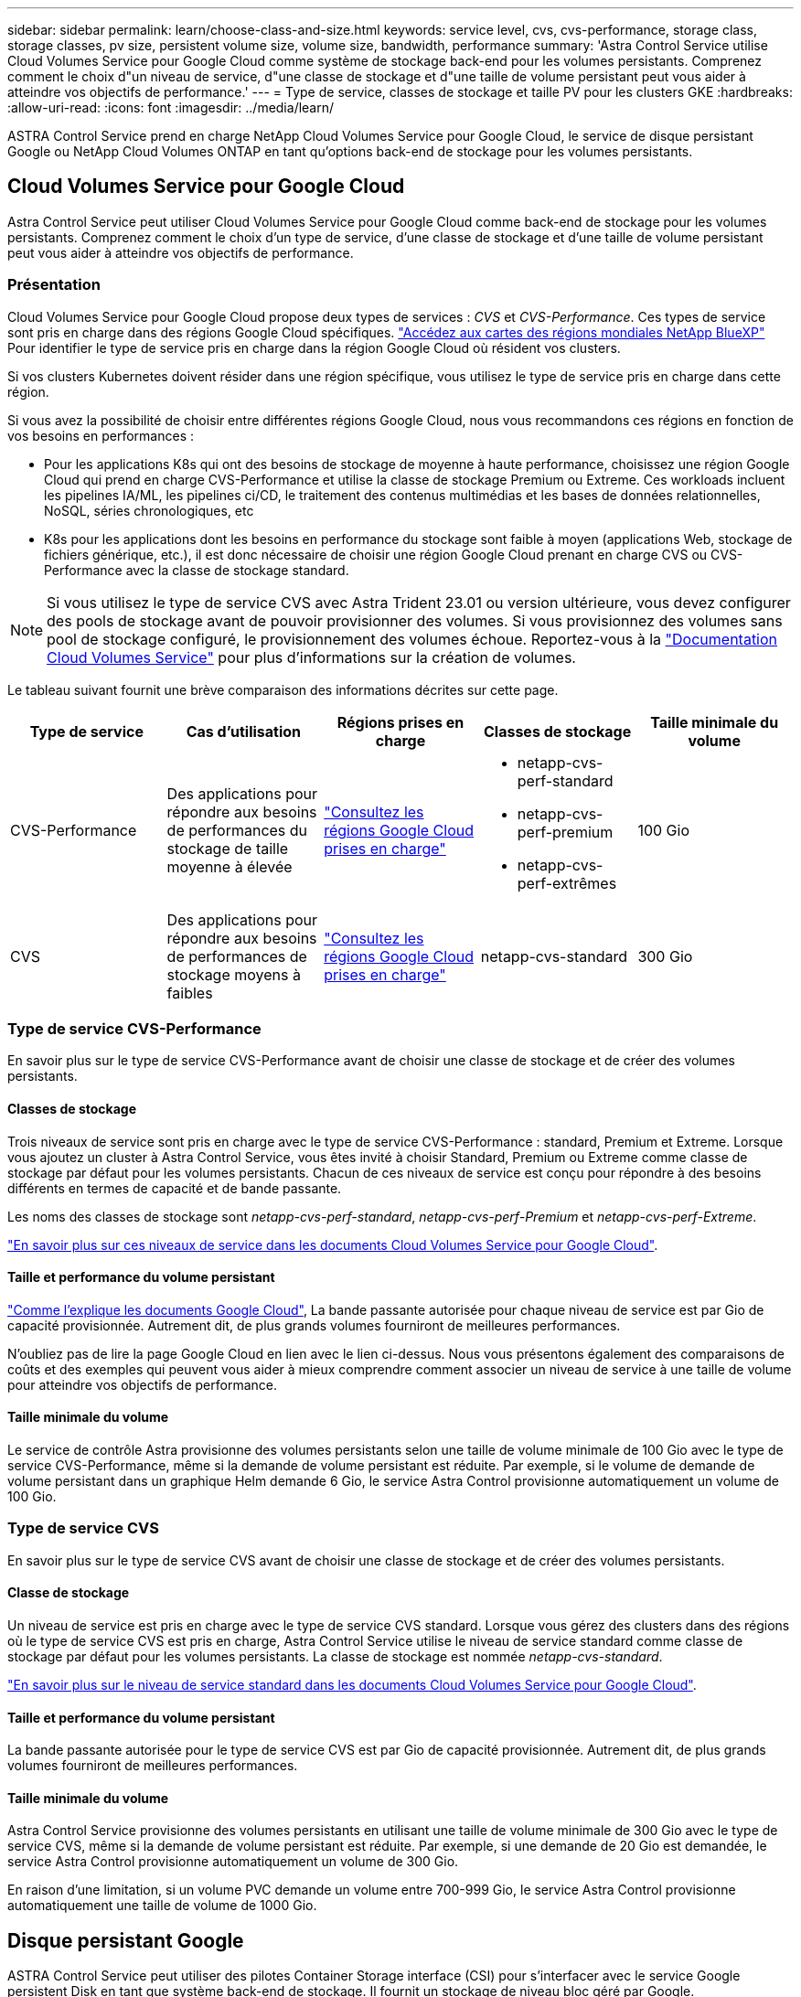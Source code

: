 ---
sidebar: sidebar 
permalink: learn/choose-class-and-size.html 
keywords: service level, cvs, cvs-performance, storage class, storage classes, pv size, persistent volume size, volume size, bandwidth, performance 
summary: 'Astra Control Service utilise Cloud Volumes Service pour Google Cloud comme système de stockage back-end pour les volumes persistants. Comprenez comment le choix d"un niveau de service, d"une classe de stockage et d"une taille de volume persistant peut vous aider à atteindre vos objectifs de performance.' 
---
= Type de service, classes de stockage et taille PV pour les clusters GKE
:hardbreaks:
:allow-uri-read: 
:icons: font
:imagesdir: ../media/learn/


[role="lead"]
ASTRA Control Service prend en charge NetApp Cloud Volumes Service pour Google Cloud, le service de disque persistant Google ou NetApp Cloud Volumes ONTAP en tant qu'options back-end de stockage pour les volumes persistants.



== Cloud Volumes Service pour Google Cloud

Astra Control Service peut utiliser Cloud Volumes Service pour Google Cloud comme back-end de stockage pour les volumes persistants. Comprenez comment le choix d'un type de service, d'une classe de stockage et d'une taille de volume persistant peut vous aider à atteindre vos objectifs de performance.



=== Présentation

Cloud Volumes Service pour Google Cloud propose deux types de services : _CVS_ et _CVS-Performance_. Ces types de service sont pris en charge dans des régions Google Cloud spécifiques. https://cloud.netapp.com/cloud-volumes-global-regions#cvsGcp["Accédez aux cartes des régions mondiales NetApp BlueXP"^] Pour identifier le type de service pris en charge dans la région Google Cloud où résident vos clusters.

Si vos clusters Kubernetes doivent résider dans une région spécifique, vous utilisez le type de service pris en charge dans cette région.

Si vous avez la possibilité de choisir entre différentes régions Google Cloud, nous vous recommandons ces régions en fonction de vos besoins en performances :

* Pour les applications K8s qui ont des besoins de stockage de moyenne à haute performance, choisissez une région Google Cloud qui prend en charge CVS-Performance et utilise la classe de stockage Premium ou Extreme. Ces workloads incluent les pipelines IA/ML, les pipelines ci/CD, le traitement des contenus multimédias et les bases de données relationnelles, NoSQL, séries chronologiques, etc
* K8s pour les applications dont les besoins en performance du stockage sont faible à moyen (applications Web, stockage de fichiers générique, etc.), il est donc nécessaire de choisir une région Google Cloud prenant en charge CVS ou CVS-Performance avec la classe de stockage standard.



NOTE: Si vous utilisez le type de service CVS avec Astra Trident 23.01 ou version ultérieure, vous devez configurer des pools de stockage avant de pouvoir provisionner des volumes. Si vous provisionnez des volumes sans pool de stockage configuré, le provisionnement des volumes échoue. Reportez-vous à la https://cloud.google.com/architecture/partners/netapp-cloud-volumes/quickstart#create_a_volume_of_the_cvs_service_type["Documentation Cloud Volumes Service"^] pour plus d'informations sur la création de volumes.

Le tableau suivant fournit une brève comparaison des informations décrites sur cette page.

[cols="5*"]
|===
| Type de service | Cas d'utilisation | Régions prises en charge | Classes de stockage | Taille minimale du volume 


| CVS-Performance | Des applications pour répondre aux besoins de performances du stockage de taille moyenne à élevée | https://cloud.netapp.com/cloud-volumes-global-regions#cvsGcp["Consultez les régions Google Cloud prises en charge"^]  a| 
* netapp-cvs-perf-standard
* netapp-cvs-perf-premium
* netapp-cvs-perf-extrêmes

| 100 Gio 


| CVS | Des applications pour répondre aux besoins de performances de stockage moyens à faibles | https://cloud.netapp.com/cloud-volumes-global-regions#cvsGcp["Consultez les régions Google Cloud prises en charge"^] | netapp-cvs-standard | 300 Gio 
|===


=== Type de service CVS-Performance

En savoir plus sur le type de service CVS-Performance avant de choisir une classe de stockage et de créer des volumes persistants.



==== Classes de stockage

Trois niveaux de service sont pris en charge avec le type de service CVS-Performance : standard, Premium et Extreme. Lorsque vous ajoutez un cluster à Astra Control Service, vous êtes invité à choisir Standard, Premium ou Extreme comme classe de stockage par défaut pour les volumes persistants. Chacun de ces niveaux de service est conçu pour répondre à des besoins différents en termes de capacité et de bande passante.

Les noms des classes de stockage sont _netapp-cvs-perf-standard_, _netapp-cvs-perf-Premium_ et _netapp-cvs-perf-Extreme_.

https://cloud.google.com/solutions/partners/netapp-cloud-volumes/selecting-the-appropriate-service-level-and-allocated-capacity-for-netapp-cloud-volumes-service#service_levels["En savoir plus sur ces niveaux de service dans les documents Cloud Volumes Service pour Google Cloud"^].



==== Taille et performance du volume persistant

https://cloud.google.com/solutions/partners/netapp-cloud-volumes/selecting-the-appropriate-service-level-and-allocated-capacity-for-netapp-cloud-volumes-service#service_levels["Comme l'explique les documents Google Cloud"^], La bande passante autorisée pour chaque niveau de service est par Gio de capacité provisionnée. Autrement dit, de plus grands volumes fourniront de meilleures performances.

N'oubliez pas de lire la page Google Cloud en lien avec le lien ci-dessus. Nous vous présentons également des comparaisons de coûts et des exemples qui peuvent vous aider à mieux comprendre comment associer un niveau de service à une taille de volume pour atteindre vos objectifs de performance.



==== Taille minimale du volume

Le service de contrôle Astra provisionne des volumes persistants selon une taille de volume minimale de 100 Gio avec le type de service CVS-Performance, même si la demande de volume persistant est réduite. Par exemple, si le volume de demande de volume persistant dans un graphique Helm demande 6 Gio, le service Astra Control provisionne automatiquement un volume de 100 Gio.



=== Type de service CVS

En savoir plus sur le type de service CVS avant de choisir une classe de stockage et de créer des volumes persistants.



==== Classe de stockage

Un niveau de service est pris en charge avec le type de service CVS standard. Lorsque vous gérez des clusters dans des régions où le type de service CVS est pris en charge, Astra Control Service utilise le niveau de service standard comme classe de stockage par défaut pour les volumes persistants. La classe de stockage est nommée _netapp-cvs-standard_.

https://cloud.google.com/solutions/partners/netapp-cloud-volumes/service-levels["En savoir plus sur le niveau de service standard dans les documents Cloud Volumes Service pour Google Cloud"^].



==== Taille et performance du volume persistant

La bande passante autorisée pour le type de service CVS est par Gio de capacité provisionnée. Autrement dit, de plus grands volumes fourniront de meilleures performances.



==== Taille minimale du volume

Astra Control Service provisionne des volumes persistants en utilisant une taille de volume minimale de 300 Gio avec le type de service CVS, même si la demande de volume persistant est réduite. Par exemple, si une demande de 20 Gio est demandée, le service Astra Control provisionne automatiquement un volume de 300 Gio.

En raison d'une limitation, si un volume PVC demande un volume entre 700-999 Gio, le service Astra Control provisionne automatiquement une taille de volume de 1000 Gio.



== Disque persistant Google

ASTRA Control Service peut utiliser des pilotes Container Storage interface (CSI) pour s'interfacer avec le service Google persistent Disk en tant que système back-end de stockage. Il fournit un stockage de niveau bloc géré par Google.

https://cloud.google.com/persistent-disk/["En savoir plus sur le disque persistant Google"^].

https://cloud.google.com/compute/docs/disks/performance["En savoir plus sur les différents niveaux de performances des disques persistants Google"^].



== NetApp Cloud Volumes ONTAP

Pour plus d'informations sur la configuration de NetApp Cloud Volumes ONTAP et notamment sur les recommandations de performances, consultez le https://docs.netapp.com/us-en/cloud-manager-cloud-volumes-ontap/concept-performance.html["Documentation NetApp Cloud Volumes ONTAP"^].
